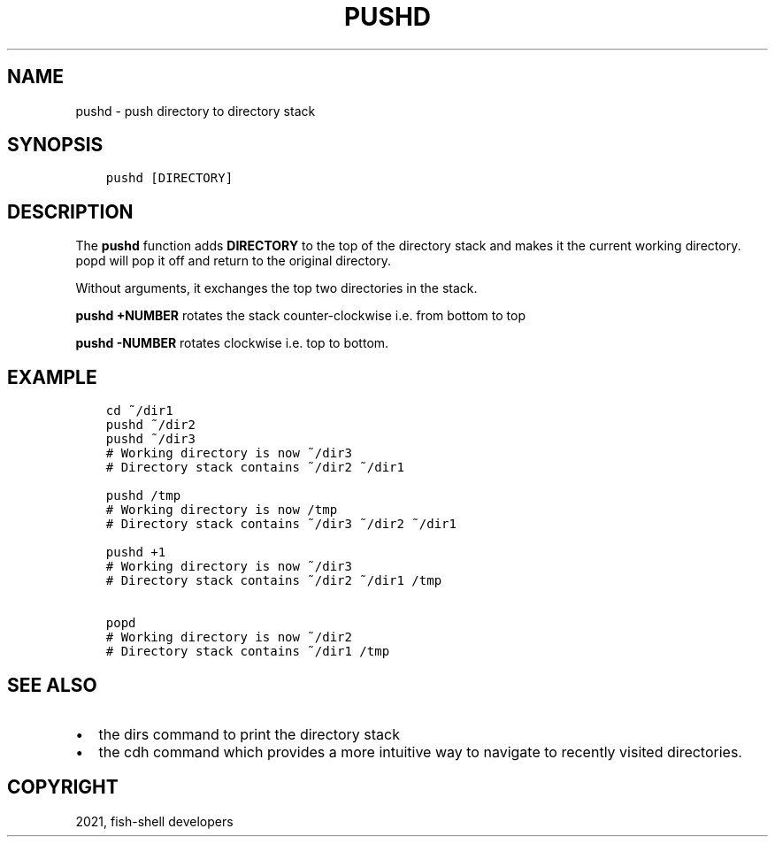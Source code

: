 .\" Man page generated from reStructuredText.
.
.TH "PUSHD" "1" "Jul 06, 2021" "3.3" "fish-shell"
.SH NAME
pushd \- push directory to directory stack
.
.nr rst2man-indent-level 0
.
.de1 rstReportMargin
\\$1 \\n[an-margin]
level \\n[rst2man-indent-level]
level margin: \\n[rst2man-indent\\n[rst2man-indent-level]]
-
\\n[rst2man-indent0]
\\n[rst2man-indent1]
\\n[rst2man-indent2]
..
.de1 INDENT
.\" .rstReportMargin pre:
. RS \\$1
. nr rst2man-indent\\n[rst2man-indent-level] \\n[an-margin]
. nr rst2man-indent-level +1
.\" .rstReportMargin post:
..
.de UNINDENT
. RE
.\" indent \\n[an-margin]
.\" old: \\n[rst2man-indent\\n[rst2man-indent-level]]
.nr rst2man-indent-level -1
.\" new: \\n[rst2man-indent\\n[rst2man-indent-level]]
.in \\n[rst2man-indent\\n[rst2man-indent-level]]u
..
.SH SYNOPSIS
.INDENT 0.0
.INDENT 3.5
.sp
.nf
.ft C
pushd [DIRECTORY]
.ft P
.fi
.UNINDENT
.UNINDENT
.SH DESCRIPTION
.sp
The \fBpushd\fP function adds \fBDIRECTORY\fP to the top of the directory stack and makes it the current working directory. popd will pop it off and return to the original directory.
.sp
Without arguments, it exchanges the top two directories in the stack.
.sp
\fBpushd +NUMBER\fP rotates the stack counter\-clockwise i.e. from bottom to top
.sp
\fBpushd \-NUMBER\fP rotates clockwise i.e. top to bottom.
.SH EXAMPLE
.INDENT 0.0
.INDENT 3.5
.sp
.nf
.ft C
cd ~/dir1
pushd ~/dir2
pushd ~/dir3
# Working directory is now ~/dir3
# Directory stack contains ~/dir2 ~/dir1

pushd /tmp
# Working directory is now /tmp
# Directory stack contains ~/dir3 ~/dir2 ~/dir1

pushd +1
# Working directory is now ~/dir3
# Directory stack contains ~/dir2 ~/dir1 /tmp

popd
# Working directory is now ~/dir2
# Directory stack contains ~/dir1 /tmp
.ft P
.fi
.UNINDENT
.UNINDENT
.SH SEE ALSO
.INDENT 0.0
.IP \(bu 2
the dirs command to print the directory stack
.IP \(bu 2
the cdh command which provides a more intuitive way to navigate to recently visited directories.
.UNINDENT
.SH COPYRIGHT
2021, fish-shell developers
.\" Generated by docutils manpage writer.
.
